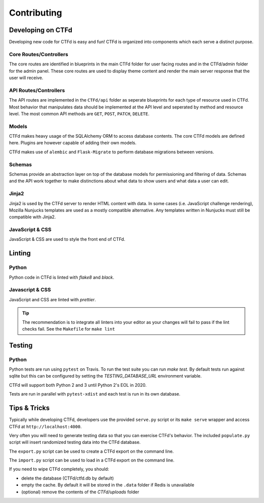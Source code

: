 Contributing
============

Developing on CTFd
~~~~~~~~~~~~~~~~~~
Developing new code for CTFd is easy and fun! CTFd is organized into components which each serve a distinct purpose.


Core Routes/Controllers
-----------------------
The core routes are identified in blueprints in the main CTFd folder for user facing routes and in the CTFd/admin folder for the admin panel. These core routes are used to display theme content and render the main server response that the user will receive.

API Routes/Controllers
----------------------
The API routes are implemented in the ``CTFd/api`` folder as seperate blueprints for each type of resource used in CTFd. Most behavior that manipulates data should be implemented at the API level and seperated by method and resource level. The most common API methods are ``GET``, ``POST``, ``PATCH``, ``DELETE``.

Models
------
CTFd makes heavy usage of the SQLAlchemy ORM to access database contents. The core CTFd models are defined here. Plugins are however capable of adding their own models.

CTFd makes use of ``alembic`` and ``Flask-Migrate`` to perform database migrations between versions.

Schemas
-------
Schemas provide an abstraction layer on top of the database models for permissioning and filtering of data. Schemas and the API work together to make distinctions about what data to show users and what data a user can edit.

Jinja2
------
Jinja2 is used by the CTFd server to render HTML content with data. In some cases (i.e. JavaScript challenge rendering), Mozilla Nunjucks templates are used as a mostly compatible alternative. Any templates written in Nunjucks must still be compatible with Jinja2.

JavaScript & CSS
----------------
JavaScript & CSS are used to style the front end of CTFd.


Linting
~~~~~~~

Python
------
Python code in CTFd is linted with `flake8` and `black`.

Javascript & CSS
----------------
JavaScript and CSS are linted with `prettier`.

.. Tip::
    The recommendation is to integrate all linters into your editor as your changes will fail to pass if the lint checks fail. See the ``Makefile`` for ``make lint``


Testing
~~~~~~~

Python
------

Python tests are run using ``pytest`` on Travis. To run the test suite you can run `make test`. By default tests run against sqlite but this can be configured by setting the `TESTING_DATABASE_URL` environment variable.

CTFd will support both Python 2 and 3 until Python 2's EOL in 2020.

Tests are run in parallel with ``pytest-xdist`` and each test is run in its own database.


Tips & Tricks
~~~~~~~~~~~~~
Typically while developing CTFd, developers use the provided ``serve.py`` script or its ``make serve`` wrapper and access CTFd at ``http://localhost:4000``.

Very often you will need to generate testing data so that you can exercise CTFd's behavior. The included ``populate.py`` script will insert randomized testing data into the CTFd database.

The ``export.py`` script can be used to create a CTFd export on the command line.

The ``import.py`` script can be used to load in a CTFd export on the command line.

If you need to wipe CTFd completely, you should:

* delete the database (CTFd/ctfd.db by default)
* empty the cache. By default it will be stored in the ``.data`` folder if Redis is unavailable
* (optional) remove the contents of the `CTFd/uploads` folder
